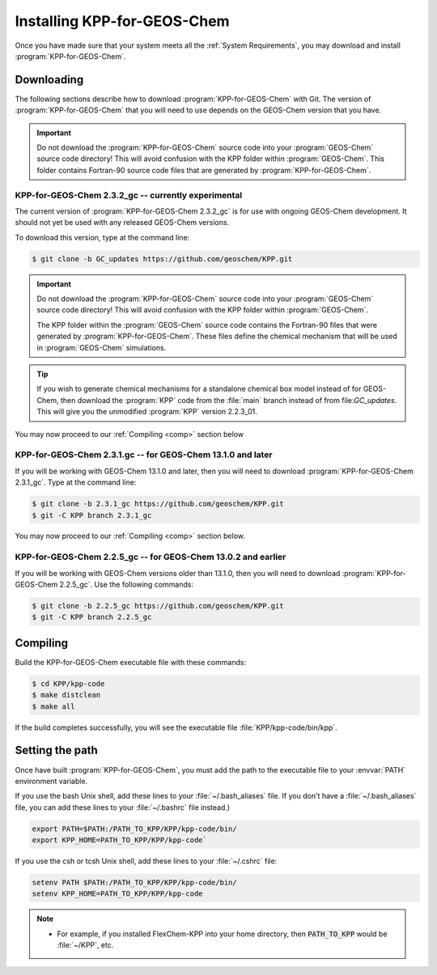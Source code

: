 .. _Installation:

############################
Installing KPP-for-GEOS-Chem
############################

Once you have made sure that your system meets all the :ref:`System
Requirements`, you may download and install :program:`KPP-for-GEOS-Chem`.

-----------
Downloading
-----------

The following sections describe how to download :program:`KPP-for-GEOS-Chem` with Git.  The version of :program:`KPP-for-GEOS-Chem` that you will need to use depends on the GEOS-Chem version that you have.

.. important:: Do not download the :program:`KPP-for-GEOS-Chem` source
	       code into your :program:`GEOS-Chem` source code
	       directory! This will avoid confusion with the KPP
	       folder within :program:`GEOS-Chem`.  This folder
	       contains Fortran-90 source code files that are generated by :program:`KPP-for-GEOS-Chem`.

^^^^^^^^^^^^^^^^^^^^^^^^^^^^^^^^^^^^^^^^^^^^^^^^^^^^
KPP-for-GEOS-Chem 2.3.2_gc -- currently experimental
^^^^^^^^^^^^^^^^^^^^^^^^^^^^^^^^^^^^^^^^^^^^^^^^^^^^

The current version of :program:`KPP-for-GEOS-Chem 2.3.2_gc` is for
use with ongoing GEOS-Chem development. It should not yet be used with
any released GEOS-Chem versions.

To download this version, type at the command line:

.. code-block:: console

   $ git clone -b GC_updates https://github.com/geoschem/KPP.git


.. important:: Do not download the :program:`KPP-for-GEOS-Chem` source code into your
	       :program:`GEOS-Chem` source code directory! This will avoid
	       confusion with the KPP folder within :program:`GEOS-Chem`.

	       The KPP folder within the :program:`GEOS-Chem` source code
	       contains the Fortran-90 files that were generated by
	       :program:`KPP-for-GEOS-Chem`. These files define the chemical
	       mechanism that will be used in :program:`GEOS-Chem` simulations.

.. tip:: If you wish to generate chemical mechanisms for a
	 standalone chemical box model instead of for GEOS-Chem, then
	 download the :program:`KPP` code from the :file:`main` branch instead of from
	 file:`GC_updates`.  This will give you the unmodified :program:`KPP`
	 version 2.2.3_01.

You may now proceed to our :ref:`Compiling <comp>` section below

.. _kpp231:

^^^^^^^^^^^^^^^^^^^^^^^^^^^^^^^^^^^^^^^^^^^^^^^^^^^^^^^^^^^^
KPP-for-GEOS-Chem 2.3.1.gc -- for GEOS-Chem 13.1.0 and later
^^^^^^^^^^^^^^^^^^^^^^^^^^^^^^^^^^^^^^^^^^^^^^^^^^^^^^^^^^^^

If you will be working with GEOS-Chem 13.1.0 and later, then you will
need to download :program:`KPP-for-GEOS-Chem 2.3.1_gc`.  Type at the
command line:

.. code-block:: console

   $ git clone -b 2.3.1_gc https://github.com/geoschem/KPP.git
   $ git -C KPP branch 2.3.1_gc

You may now proceed to our :ref:`Compiling <comp>` section below.

.. _kpp225:

^^^^^^^^^^^^^^^^^^^^^^^^^^^^^^^^^^^^^^^^^^^^^^^^^^^^^^^^^^^^^^
KPP-for-GEOS-Chem 2.2.5_gc -- for GEOS-Chem 13.0.2 and earlier
^^^^^^^^^^^^^^^^^^^^^^^^^^^^^^^^^^^^^^^^^^^^^^^^^^^^^^^^^^^^^^

If you will be working with GEOS-Chem versions older than 13.1.0, then
you will need to download :program:`KPP-for-GEOS-Chem 2.2.5_gc`.  Use
the following commands:

.. code-block:: console

   $ git clone -b 2.2.5_gc https://github.com/geoschem/KPP.git
   $ git -C KPP branch 2.2.5_gc

.. _comp:

---------
Compiling
---------

Build the KPP-for-GEOS-Chem executable file with these commands:

.. code-block:: console

   $ cd KPP/kpp-code
   $ make distclean
   $ make all

If the build completes successfully, you will see the executable file :file:`KPP/kpp-code/bin/kpp`.

----------------
Setting the path
----------------

Once have built :program:`KPP-for-GEOS-Chem`, you must add the path to the
executable file to your :envvar:`PATH` environment variable.

If you use the bash Unix shell, add these lines to your
:file:`~/.bash_aliases` file.  If you don't have a
:file:`~/.bash_aliases` file, you can add these lines to your
:file:`~/.bashrc` file instead.)

.. code-block:: none

   export PATH=$PATH:/PATH_TO_KPP/KPP/kpp-code/bin/
   export KPP_HOME=PATH_TO_KPP/KPP/kpp-code`

If you use the csh or tcsh Unix shell, add these lines to your
:file:`~/.cshrc` file:

.. code-block:: none

   setenv PATH $PATH:/PATH_TO_KPP/KPP/kpp-code/bin/
   setenv KPP_HOME=PATH_TO_KPP/KPP/kpp-code

.. note::

  - For example, if you installed FlexChem-KPP into your home
    directory, then  :code:`PATH_TO_KPP` would be :file:`~/KPP`, etc.
